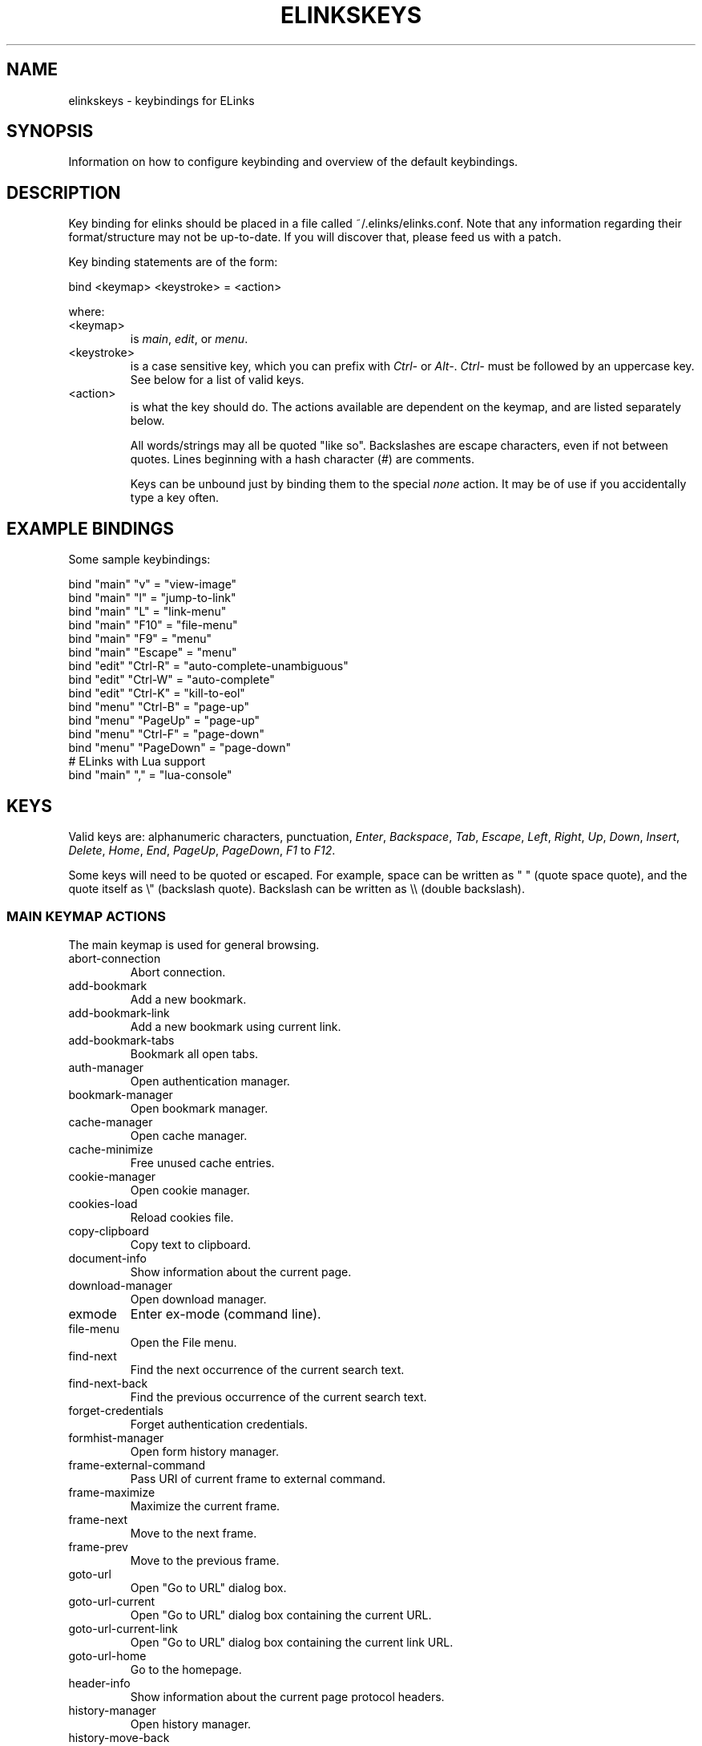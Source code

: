 .\"Generated by db2man.xsl. Don't modify this, modify the source.
.de Sh \" Subsection
.br
.if t .Sp
.ne 5
.PP
\fB\\$1\fR
.PP
..
.de Sp \" Vertical space (when we can't use .PP)
.if t .sp .5v
.if n .sp
..
.de Ip \" List item
.br
.ie \\n(.$>=3 .ne \\$3
.el .ne 3
.IP "\\$1" \\$2
..
.TH "ELINKSKEYS" 5 "" "" ""
.SH NAME
elinkskeys \- keybindings for ELinks
.SH "SYNOPSIS"


Information on how to configure keybinding and overview of the default keybindings\&.

.SH "DESCRIPTION"


Key binding for elinks should be placed in a file called ~/\&.elinks/elinks\&.conf\&. Note that any information regarding their format/structure may not be up\-to\-date\&. If you will discover that, please feed us with a patch\&.


Key binding statements are of the form:

.nf

bind <keymap> <keystroke> = <action>

.fi


where:

.TP
<keymap>
is \fImain\fR, \fIedit\fR, or \fImenu\fR\&.

.TP
<keystroke>
is a case sensitive key, which you can prefix with \fICtrl\-\fR or \fIAlt\-\fR\&. \fICtrl\-\fR must be followed by an uppercase key\&. See below for a list of valid keys\&.

.TP
<action>
is what the key should do\&. The actions available are dependent on the keymap, and are listed separately below\&.


All words/strings may all be quoted "like so"\&. Backslashes are escape characters, even if not between quotes\&. Lines beginning with a hash character (#) are comments\&.


Keys can be unbound just by binding them to the special \fInone\fR action\&. It may be of use if you accidentally type a key often\&.

.SH "EXAMPLE BINDINGS"


Some sample keybindings:

.nf

bind "main" "v" = "view\-image"
bind "main" "l" = "jump\-to\-link"
bind "main" "L" = "link\-menu"
bind "main" "F10" = "file\-menu"
bind "main" "F9" = "menu"
bind "main" "Escape" = "menu"
bind "edit" "Ctrl\-R" = "auto\-complete\-unambiguous"
bind "edit" "Ctrl\-W" = "auto\-complete"
bind "edit" "Ctrl\-K" = "kill\-to\-eol"
bind "menu" "Ctrl\-B" = "page\-up"
bind "menu" "PageUp" = "page\-up"
bind "menu" "Ctrl\-F" = "page\-down"
bind "menu" "PageDown" = "page\-down"
# ELinks with Lua support
bind "main" "," = "lua\-console"

.fi

.SH "KEYS"


Valid keys are: alphanumeric characters, punctuation, \fIEnter\fR, \fIBackspace\fR, \fITab\fR, \fIEscape\fR, \fILeft\fR, \fIRight\fR, \fIUp\fR, \fIDown\fR, \fIInsert\fR, \fIDelete\fR, \fIHome\fR, \fIEnd\fR, \fIPageUp\fR, \fIPageDown\fR, \fIF1\fR to \fIF12\fR\&.


Some keys will need to be quoted or escaped\&. For example, space can be written as " " (quote space quote), and the quote itself as \\" (backslash quote)\&. Backslash can be written as \\\\ (double backslash)\&.

.SS "MAIN KEYMAP ACTIONS"


The main keymap is used for general browsing\&.

.TP
abort\-connection
Abort connection\&.

.TP
add\-bookmark
Add a new bookmark\&.

.TP
add\-bookmark\-link
Add a new bookmark using current link\&.

.TP
add\-bookmark\-tabs
Bookmark all open tabs\&.

.TP
auth\-manager
Open authentication manager\&.

.TP
bookmark\-manager
Open bookmark manager\&.

.TP
cache\-manager
Open cache manager\&.

.TP
cache\-minimize
Free unused cache entries\&.

.TP
cookie\-manager
Open cookie manager\&.

.TP
cookies\-load
Reload cookies file\&.

.TP
copy\-clipboard
Copy text to clipboard\&.

.TP
document\-info
Show information about the current page\&.

.TP
download\-manager
Open download manager\&.

.TP
exmode
Enter ex\-mode (command line)\&.

.TP
file\-menu
Open the File menu\&.

.TP
find\-next
Find the next occurrence of the current search text\&.

.TP
find\-next\-back
Find the previous occurrence of the current search text\&.

.TP
forget\-credentials
Forget authentication credentials\&.

.TP
formhist\-manager
Open form history manager\&.

.TP
frame\-external\-command
Pass URI of current frame to external command\&.

.TP
frame\-maximize
Maximize the current frame\&.

.TP
frame\-next
Move to the next frame\&.

.TP
frame\-prev
Move to the previous frame\&.

.TP
goto\-url
Open "Go to URL" dialog box\&.

.TP
goto\-url\-current
Open "Go to URL" dialog box containing the current URL\&.

.TP
goto\-url\-current\-link
Open "Go to URL" dialog box containing the current link URL\&.

.TP
goto\-url\-home
Go to the homepage\&.

.TP
header\-info
Show information about the current page protocol headers\&.

.TP
history\-manager
Open history manager\&.

.TP
history\-move\-back
Return to the previous document in history\&.

.TP
history\-move\-forward
Go forward in history\&.

.TP
jump\-to\-link
Jump to link\&.

.TP
keybinding\-manager
Open keybinding manager\&.

.TP
kill\-backgrounded\-connections
Kill all backgrounded connections\&.

.TP
link\-download
Download the current link\&.

.TP
link\-download\-image
Download the current image\&.

.TP
link\-download\-resume
Attempt to resume download of the current link\&.

.TP
link\-external\-command
Pass URI of current link to external command\&.

.TP
link\-follow
Follow the current link\&.

.TP
link\-follow\-reload
Follow the current link, forcing reload of the target\&.

.TP
link\-menu
Open the link context menu\&.

.TP
lua\-console
Open a Lua console\&.

.TP
mark\-goto
Go at a specified mark\&.

.TP
mark\-set
Set a mark\&.

.TP
menu
Activate the menu\&.

.TP
move\-cursor\-down
Move cursor down\&.

.TP
move\-cursor\-left
Move cursor left\&.

.TP
move\-cursor\-right
Move cursor right\&.

.TP
move\-cursor\-up
Move cursor up\&.

.TP
move\-document\-end
Move to the end of the document\&.

.TP
move\-document\-start
Move to the start of the document\&.

.TP
move\-link\-down
Move one link down\&.

.TP
move\-link\-left
Move one link left\&.

.TP
move\-link\-next
Move to the next link\&.

.TP
move\-link\-prev
Move to the previous link\&.

.TP
move\-link\-right
Move one link right\&.

.TP
move\-link\-up
Move one link up\&.

.TP
move\-page\-down
Move downwards by a page\&.

.TP
move\-page\-up
Move upwards by a page\&.

.TP
open\-link\-in\-new\-tab
Open the current link in a new tab\&.

.TP
open\-link\-in\-new\-tab\-in\-background
Open the current link in a new tab in the background\&.

.TP
open\-link\-in\-new\-window
Open the current link in a new window\&.

.TP
open\-new\-tab
Open a new tab\&.

.TP
open\-new\-tab\-in\-background
Open a new tab in the background\&.

.TP
open\-new\-window
Open a new window\&.

.TP
open\-os\-shell
Open an OS shell\&.

.TP
options\-manager
Open options manager\&.

.TP
quit
Open a quit confirmation dialog box\&.

.TP
really\-quit
Quit without confirmation\&.

.TP
redraw
Redraw the terminal\&.

.TP
reload
Reload the current page\&.

.TP
rerender
Re\-render the current page\&.

.TP
reset\-form
Reset form items to their initial values\&.

.TP
resource\-info
Show information about the currently used resources\&.

.TP
save\-as
Save the current document in source form\&.

.TP
save\-formatted
Save the current document in formatted form\&.

.TP
save\-options
Save options\&.

.TP
save\-url\-as
Save URL as\&.

.TP
scroll\-down
Scroll down\&.

.TP
scroll\-left
Scroll left\&.

.TP
scroll\-right
Scroll right\&.

.TP
scroll\-up
Scroll up\&.

.TP
search
Search for a text pattern\&.

.TP
search\-back
Search backwards for a text pattern\&.

.TP
search\-typeahead
Search link text by typing ahead\&.

.TP
search\-typeahead\-link
Search link text by typing ahead\&.

.TP
search\-typeahead\-text
Search document text by typing ahead\&.

.TP
search\-typeahead\-text\-back
Search document text backwards by typing ahead\&.

.TP
show\-term\-options
Show terminal options dialog\&.

.TP
submit\-form
Submit form\&.

.TP
submit\-form\-reload
Submit form and reload\&.

.TP
tab\-close
Close tab\&.

.TP
tab\-close\-all\-but\-current
Close all tabs but the current one\&.

.TP
tab\-external\-command
Pass URI of current tab to external command\&.

.TP
tab\-menu
Open the tab menu\&.

.TP
tab\-move\-left
Move the current tab to the left\&.

.TP
tab\-move\-right
Move the current tab to the right\&.

.TP
tab\-next
Next tab\&.

.TP
tab\-prev
Previous tab\&.

.TP
terminal\-resize
Open the terminal resize dialog\&.

.TP
toggle\-css
Toggle rendering of page using CSS\&.

.TP
toggle\-display\-images
Toggle displaying of links to images\&.

.TP
toggle\-display\-tables
Toggle rendering of tables\&.

.TP
toggle\-document\-colors
Toggle usage of document specific colors\&.

.TP
toggle\-html\-plain
Toggle rendering page as HTML / plain text\&.

.TP
toggle\-numbered\-links
Toggle displaying of links numbers\&.

.TP
toggle\-plain\-compress\-empty\-lines
Toggle plain renderer compression of empty lines\&.

.TP
toggle\-wrap\-text
Toggle wrapping of text\&.

.TP
view\-image
View the current image\&.

.SS "EDIT KEYMAP ACTIONS"


The edit keymap is used for editing text fields\&.

.TP
auto\-complete
Attempt to auto\-complete the input\&.

.TP
auto\-complete\-unambiguous
Attempt to unambiguously auto\-complete the input\&.

.TP
backspace
Delete character in front of the cursor\&.

.TP
beginning\-of\-buffer
Go to the first line of the buffer\&.

.TP
cancel
Cancel current state\&.

.TP
copy\-clipboard
Copy text to clipboard\&.

.TP
cut\-clipboard
Delete text from clipboard\&.

.TP
delete
Delete character under cursor\&.

.TP
down
Move cursor downwards\&.

.TP
end
Go to the end of the page/line\&.

.TP
end\-of\-buffer
Go to the last line of the buffer\&.

.TP
enter
Follow the current link\&.

.TP
home
Go to the start of the page/line\&.

.TP
kill\-to\-bol
Delete to beginning of line\&.

.TP
kill\-to\-eol
Delete to end of line\&.

.TP
left
Move the cursor left\&.

.TP
next\-item
Move to the next item\&.

.TP
open\-external
Open in external editor\&.

.TP
paste\-clipboard
Paste text from the clipboard\&.

.TP
previous\-item
Move to the previous item\&.

.TP
redraw
Redraw the terminal\&.

.TP
right
Move the cursor right\&.

.TP
search\-toggle\-regex
Toggle regex matching (type\-ahead searching)\&.

.TP
up
Move cursor upwards\&.

.SS "MENU KEYMAP ACTIONS"


The menu keymap is used for navigating menus\&.

.TP
cancel
Cancel current state\&.

.TP
delete
Delete character under cursor\&.

.TP
down
Move cursor downwards\&.

.TP
end
Go to the end of the page/line\&.

.TP
enter
Follow the current link\&.

.TP
expand
Expand item\&.

.TP
home
Go to the start of the page/line\&.

.TP
left
Move the cursor left\&.

.TP
mark\-item
Mark item\&.

.TP
next\-item
Move to the next item\&.

.TP
page\-down
Move downwards by a page\&.

.TP
page\-up
Move upwards by a page\&.

.TP
previous\-item
Move to the previous item\&.

.TP
redraw
Redraw the terminal\&.

.TP
right
Move the cursor right\&.

.TP
search
Search for a text pattern\&.

.TP
select
Select current highlighted item\&.

.TP
unexpand
Collapse item\&.

.TP
up
Move cursor upwards\&.

.SH "DEFAULT BINDINGS"


The default bindings are shown below\&. Any bindings in ~/\&.elinks/elinks\&.conf will override these\&.

.SS "MAIN KEYS"

.TP
\fISpace\fR
Move downwards by a page (\fImove\-page\-down\fR)

.TP
\fI\fR#\fI\fR
Search link text by typing ahead (\fIsearch\-typeahead\fR)

.TP
\fI\fR%\fI\fR
Toggle usage of document specific colors (\fItoggle\-document\-colors\fR)

.TP
\fI\fR*\fI\fR
Toggle displaying of links to images (\fItoggle\-display\-images\fR)

.TP
\fI\fR,\fI\fR
Open a Lua console (\fIlua\-console\fR)

.TP
\fI\fR\&.\fI\fR
Toggle displaying of links numbers (\fItoggle\-numbered\-links\fR)

.TP
\fI\fR/\fI\fR
Search for a text pattern (\fIsearch\fR)

.TP
\fI\fR:\fI\fR
Enter ex\-mode (command line) (\fIexmode\fR)

.TP
\fI\fR<\fI\fR
Previous tab (\fItab\-prev\fR)

.TP
\fIAlt\-\fR<\fI\fR
Move the current tab to the left (\fItab\-move\-left\fR)

.TP
\fI\fR=\fI\fR
Show information about the current page (\fIdocument\-info\fR)

.TP
\fI\fR>\fI\fR
Next tab (\fItab\-next\fR)

.TP
\fIAlt\-\fR>\fI\fR
Move the current tab to the right (\fItab\-move\-right\fR)

.TP
\fI\fR?\fI\fR
Search backwards for a text pattern (\fIsearch\-back\fR)

.TP
\fI'A\fR'
Add a new bookmark using current link (\fIadd\-bookmark\-link\fR)

.TP
\fICtrl\-'A\fR'
Move to the start of the document (\fImove\-document\-start\fR)

.TP
\fICtrl\-'B\fR'
Move upwards by a page (\fImove\-page\-up\fR)

.TP
\fI'C\fR'
Open cache manager (\fIcache\-manager\fR)

.TP
\fI'D\fR'
Open download manager (\fIdownload\-manager\fR)

.TP
\fI'E\fR'
Open \\"Go to URL\\" dialog box containing the current link URL (\fIgoto\-url\-current\-link\fR)

.TP
\fICtrl\-'E\fR'
Move to the end of the document (\fImove\-document\-end\fR)

.TP
\fI'F\fR'
Open form history manager (\fIformhist\-manager\fR)

.TP
\fICtrl\-'F\fR'
Move downwards by a page (\fImove\-page\-down\fR)

.TP
\fI'G\fR'
Open \\"Go to URL\\" dialog box containing the current URL (\fIgoto\-url\-current\fR)

.TP
\fI'H\fR'
Go to the homepage (\fIgoto\-url\-home\fR)

.TP
\fI'K\fR'
Open cookie manager (\fIcookie\-manager\fR)

.TP
\fICtrl\-'K\fR'
Reload cookies file (\fIcookies\-load\fR)

.TP
\fI'L\fR'
Open the link context menu (\fIlink\-menu\fR)

.TP
\fICtrl\-'L\fR'
Redraw the terminal (\fIredraw\fR)

.TP
\fI'N\fR'
Find the previous occurrence of the current search text (\fIfind\-next\-back\fR)

.TP
\fICtrl\-'N\fR'
Scroll down (\fIscroll\-down\fR)

.TP
\fICtrl\-'P\fR'
Scroll up (\fIscroll\-up\fR)

.TP
\fI'Q\fR'
Quit without confirmation (\fIreally\-quit\fR)

.TP
\fICtrl\-'R\fR'
Reload the current page (\fIreload\fR)

.TP
\fI'T\fR'
Open the current link in a new tab in the background (\fIopen\-link\-in\-new\-tab\-in\-background\fR)

.TP
\fI'W\fR'
Toggle wrapping of text (\fItoggle\-wrap\-text\fR)

.TP
\fI\fR[\fI\fR
Scroll left (\fIscroll\-left\fR)

.TP
\fI\fR'\fI\fR
Go at a specified mark (\fImark\-goto\fR)

.TP
\fI\fR''
Toggle rendering page as HTML / plain text (\fItoggle\-html\-plain\fR)

.TP
\fI\fR]\fI\fR
Scroll right (\fIscroll\-right\fR)

.TP
\fI'a\fR'
Add a new bookmark (\fIadd\-bookmark\fR)

.TP
\fI'b\fR'
Move upwards by a page (\fImove\-page\-up\fR)

.TP
\fI'c\fR'
Close tab (\fItab\-close\fR)

.TP
\fI'd\fR'
Download the current link (\fIlink\-download\fR)

.TP
\fI'e\fR'
Open the tab menu (\fItab\-menu\fR)

.TP
\fI'f\fR'
Maximize the current frame (\fIframe\-maximize\fR)

.TP
\fI'g\fR'
Open \\"Go to URL\\" dialog box (\fIgoto\-url\fR)

.TP
\fI'h\fR'
Open history manager (\fIhistory\-manager\fR)

.TP
\fI'k\fR'
Open keybinding manager (\fIkeybinding\-manager\fR)

.TP
\fI'l\fR'
Jump to link (\fIjump\-to\-link\fR)

.TP
\fI'm\fR'
Set a mark (\fImark\-set\fR)

.TP
\fI'n\fR'
Find the next occurrence of the current search text (\fIfind\-next\fR)

.TP
\fI'o\fR'
Open options manager (\fIoptions\-manager\fR)

.TP
\fI'q\fR'
Open a quit confirmation dialog box (\fIquit\fR)

.TP
\fI'r\fR'
Attempt to resume download of the current link (\fIlink\-download\-resume\fR)

.TP
\fI's\fR'
Open bookmark manager (\fIbookmark\-manager\fR)

.TP
\fI't\fR'
Open a new tab (\fIopen\-new\-tab\fR)

.TP
\fI'u\fR'
Go forward in history (\fIhistory\-move\-forward\fR)

.TP
\fI'v\fR'
View the current image (\fIview\-image\fR)

.TP
\fI'x\fR'
Follow the current link, forcing reload of the target (\fIlink\-follow\-reload\fR)

.TP
\fI'z\fR'
Abort connection (\fIabort\-connection\fR)

.TP
\fI\fR{\fI\fR
Scroll left (\fIscroll\-left\fR)

.TP
\fI\fR|\fI\fR
Show information about the current page protocol headers (\fIheader\-info\fR)

.TP
\fI\fR}\fI\fR
Scroll right (\fIscroll\-right\fR)

.TP
\fIDelete\fR
Scroll down (\fIscroll\-down\fR)

.TP
\fIDown\fR
Move to the next link (\fImove\-link\-next\fR)

.TP
\fIEnd\fR
Move to the end of the document (\fImove\-document\-end\fR)

.TP
\fIEnter\fR
Follow the current link (\fIlink\-follow\fR)

.TP
\fICtrl\-Enter\fR
Follow the current link, forcing reload of the target (\fIlink\-follow\-reload\fR)

.TP
\fIEscape\fR
Activate the menu (\fImenu\fR)

.TP
\fIF10\fR
Open the File menu (\fIfile\-menu\fR)

.TP
\fIF9\fR
Activate the menu (\fImenu\fR)

.TP
\fIHome\fR
Move to the start of the document (\fImove\-document\-start\fR)

.TP
\fIInsert\fR
Scroll up (\fIscroll\-up\fR)

.TP
\fICtrl\-Insert\fR
Copy text to clipboard (\fIcopy\-clipboard\fR)

.TP
\fILeft\fR
Return to the previous document in history (\fIhistory\-move\-back\fR)

.TP
\fIPageDown\fR
Move downwards by a page (\fImove\-page\-down\fR)

.TP
\fIPageUp\fR
Move upwards by a page (\fImove\-page\-up\fR)

.TP
\fIRight\fR
Follow the current link (\fIlink\-follow\fR)

.TP
\fICtrl\-Right\fR
Follow the current link, forcing reload of the target (\fIlink\-follow\-reload\fR)

.TP
\fITab\fR
Move to the next frame (\fIframe\-next\fR)

.TP
\fIAlt\-Tab\fR
Move to the previous frame (\fIframe\-prev\fR)

.TP
\fIUp\fR
Move to the previous link (\fImove\-link\-prev\fR)

.SS "EDIT KEYS"

.TP
\fIAlt\-\fR<\fI\fR
Go to the first line of the buffer (\fIbeginning\-of\-buffer\fR)

.TP
\fIAlt\-\fR>\fI\fR
Go to the last line of the buffer (\fIend\-of\-buffer\fR)

.TP
\fICtrl\-'A\fR'
Go to the start of the page/line (\fIhome\fR)

.TP
\fICtrl\-'D\fR'
Delete character under cursor (\fIdelete\fR)

.TP
\fICtrl\-'E\fR'
Go to the end of the page/line (\fIend\fR)

.TP
\fICtrl\-'H\fR'
Delete character in front of the cursor (\fIbackspace\fR)

.TP
\fICtrl\-'K\fR'
Delete to end of line (\fIkill\-to\-eol\fR)

.TP
\fICtrl\-'L\fR'
Redraw the terminal (\fIredraw\fR)

.TP
\fIAlt\-'r\fR'
Toggle regex matching (type\-ahead searching) (\fIsearch\-toggle\-regex\fR)

.TP
\fICtrl\-'R\fR'
Attempt to unambiguously auto\-complete the input (\fIauto\-complete\-unambiguous\fR)

.TP
\fICtrl\-'T\fR'
Open in external editor (\fIopen\-external\fR)

.TP
\fICtrl\-'U\fR'
Delete to beginning of line (\fIkill\-to\-bol\fR)

.TP
\fICtrl\-'V\fR'
Paste text from the clipboard (\fIpaste\-clipboard\fR)

.TP
\fICtrl\-'W\fR'
Attempt to auto\-complete the input (\fIauto\-complete\fR)

.TP
\fICtrl\-'X\fR'
Delete text from clipboard (\fIcut\-clipboard\fR)

.TP
\fIBackspace\fR
Delete character in front of the cursor (\fIbackspace\fR)

.TP
\fIDelete\fR
Delete character under cursor (\fIdelete\fR)

.TP
\fIDown\fR
Move cursor downwards (\fIdown\fR)

.TP
\fIEnd\fR
Go to the end of the page/line (\fIend\fR)

.TP
\fIEnter\fR
Follow the current link (\fIenter\fR)

.TP
\fIEscape\fR
Cancel current state (\fIcancel\fR)

.TP
\fIF4\fR
Open in external editor (\fIopen\-external\fR)

.TP
\fIHome\fR
Go to the start of the page/line (\fIhome\fR)

.TP
\fICtrl\-Insert\fR
Copy text to clipboard (\fIcopy\-clipboard\fR)

.TP
\fILeft\fR
Move the cursor left (\fIleft\fR)

.TP
\fIRight\fR
Move the cursor right (\fIright\fR)

.TP
\fITab\fR
Move to the next item (\fInext\-item\fR)

.TP
\fIAlt\-Tab\fR
Move to the previous item (\fIprevious\-item\fR)

.TP
\fIUp\fR
Move cursor upwards (\fIup\fR)

.SS "MENU KEYS"

.TP
\fISpace\fR
Select current highlighted item (\fIselect\fR)

.TP
\fI\fR*\fI\fR
Mark item (\fImark\-item\fR)

.TP
\fI\fR+\fI\fR
Expand item (\fIexpand\fR)

.TP
\fI\fR\-\fI\fR
Collapse item (\fIunexpand\fR)

.TP
\fI\fR/\fI\fR
Search for a text pattern (\fIsearch\fR)

.TP
\fI\fR=\fI\fR
Expand item (\fIexpand\fR)

.TP
\fICtrl\-'A\fR'
Go to the start of the page/line (\fIhome\fR)

.TP
\fICtrl\-'B\fR'
Move upwards by a page (\fIpage\-up\fR)

.TP
\fICtrl\-'E\fR'
Go to the end of the page/line (\fIend\fR)

.TP
\fICtrl\-'F\fR'
Move downwards by a page (\fIpage\-down\fR)

.TP
\fICtrl\-'L\fR'
Redraw the terminal (\fIredraw\fR)

.TP
\fICtrl\-'N\fR'
Move cursor downwards (\fIdown\fR)

.TP
\fICtrl\-'P\fR'
Move cursor upwards (\fIup\fR)

.TP
\fIAlt\-'V\fR'
Move upwards by a page (\fIpage\-up\fR)

.TP
\fICtrl\-'V\fR'
Move downwards by a page (\fIpage\-down\fR)

.TP
\fI\fR[\fI\fR
Expand item (\fIexpand\fR)

.TP
\fI\fR]\fI\fR
Collapse item (\fIunexpand\fR)

.TP
\fI'_\fR'
Collapse item (\fIunexpand\fR)

.TP
\fIDelete\fR
Delete character under cursor (\fIdelete\fR)

.TP
\fIDown\fR
Move cursor downwards (\fIdown\fR)

.TP
\fIEnd\fR
Go to the end of the page/line (\fIend\fR)

.TP
\fIEnter\fR
Follow the current link (\fIenter\fR)

.TP
\fIEscape\fR
Cancel current state (\fIcancel\fR)

.TP
\fIHome\fR
Go to the start of the page/line (\fIhome\fR)

.TP
\fIInsert\fR
Mark item (\fImark\-item\fR)

.TP
\fILeft\fR
Move the cursor left (\fIleft\fR)

.TP
\fIPageDown\fR
Move downwards by a page (\fIpage\-down\fR)

.TP
\fIPageUp\fR
Move upwards by a page (\fIpage\-up\fR)

.TP
\fIRight\fR
Move the cursor right (\fIright\fR)

.TP
\fITab\fR
Move to the next item (\fInext\-item\fR)

.TP
\fIAlt\-Tab\fR
Move to the previous item (\fIprevious\-item\fR)

.TP
\fIUp\fR
Move cursor upwards (\fIup\fR)

.SH "AUTHOR"


This manual page was finally written by Peter Wang (one and a half years after writing the binding code), using excerpts by David Mediavilla\&. You can thank Petr Baudis for the subtle requests for documentation\&. Updated by Zas\&. Moved to asciidoc format and cleaned up by Jonas Fonseca\&.

.SH "SEE ALSO"


elinks(1), elinks\&.conf(5)

